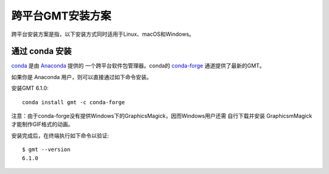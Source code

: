 跨平台GMT安装方案
=================

跨平台安装方案是指，以下安装方式同时适用于Linux、macOS和Windows。

通过 conda 安装
---------------

`conda <https://conda.io/>`_ 是由 `Anaconda <https://www.anaconda.com/>`_ 提供的
一个跨平台软件包管理器。conda的 `conda-forge <https://conda-forge.org/>`_
通道提供了最新的GMT。

如果你是 Anaconda 用户，则可以直接通过如下命令安装。

安装GMT 6.1.0::

    conda install gmt -c conda-forge

注意：由于conda-forge没有提供Windows下的GraphicsMagick，因而Windows用户还需
自行下载并安装 GraphicsmMagick 才能制作GIF格式的动画。

安装完成后，在终端执行如下命令以验证::

    $ gmt --version
    6.1.0
